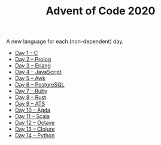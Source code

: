 #+TITLE: Advent of Code 2020

A new language for each (non-dependent) day.

- [[file:01/main.c][Day 1 – C]]
- [[file:02/main.pl][Day 2 – Prolog]]
- [[file:03/main.escript][Day 3 – Erlang]]
- [[file:04/main.js][Day 4 – JavaScript]]
- [[file:05/main.awk][Day 5 – Awk]]
- [[file:06/main.sql][Day 6 – PostgreSQL]]
- [[file:07/main.rb][Day 7 – Ruby]]
- [[file:08/main.rs][Day 8 – Rust]]
- [[file:09/main.dats][Day 9 – ATS]]
- [[file:10/main.agda][Day 10 – Agda]]
- [[file:11/Main.scala][Day 11 – Scala]]
- [[file:12/main.m][Day 12 – Octave]]
- [[file:13/main.clj][Day 13 – Clojure]]
- [[file:14/main.py][Day 14 – Python]]
